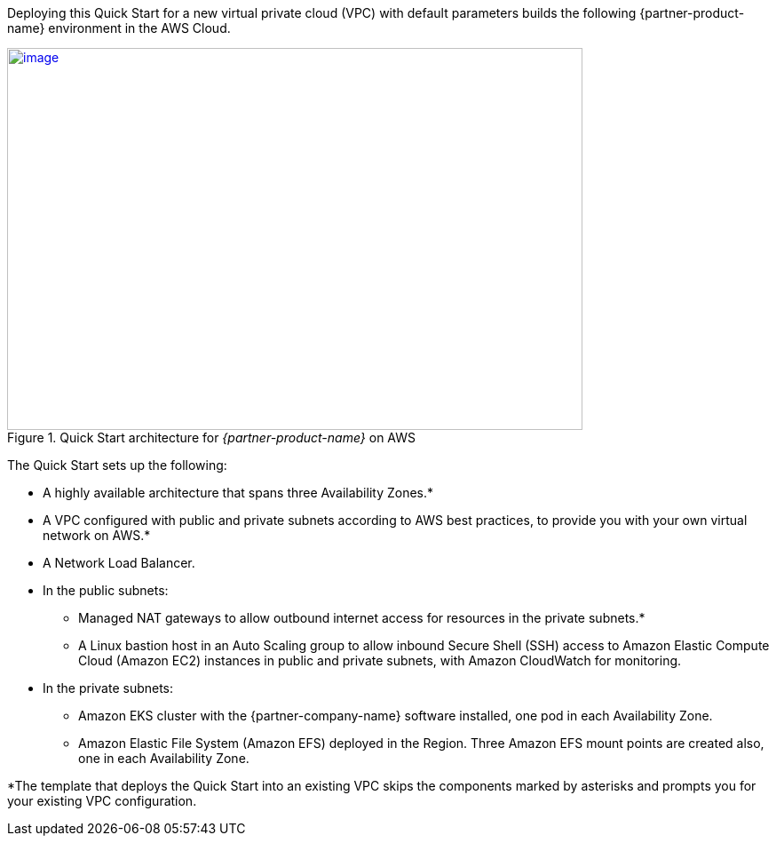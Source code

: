 Deploying this Quick Start for a new virtual private cloud (VPC) with
default parameters builds the following {partner-product-name} environment in the
AWS Cloud.

// Replace this example diagram with your own. Send us your source PowerPoint file. Be sure to follow our guidelines here : http://(we should include these points on our contributors guide)

[#architecture1]
.Quick Start architecture for _{partner-product-name}_ on AWS
[link=images/image2.png]
image::../images/boomi-kubernetes-molecule-architecture-diagram.png[image,width=648,height=430]

The Quick Start sets up the following:

* A highly available architecture that spans three Availability Zones.*
* A VPC configured with public and private subnets according to AWS best practices, to provide you with your own virtual network on AWS.*
* A Network Load Balancer.
* In the public subnets:

** Managed NAT gateways to allow outbound internet access for resources in the private subnets.*
** A Linux bastion host in an Auto Scaling group to allow inbound Secure Shell (SSH) access to Amazon Elastic Compute Cloud (Amazon EC2) instances in public and private subnets, with Amazon CloudWatch for monitoring.

* In the private subnets:

** Amazon EKS cluster with the {partner-company-name} software installed, one pod in each Availability Zone.
** Amazon Elastic File System (Amazon EFS) deployed in the Region. Three Amazon EFS mount points are created also, one in each Availability Zone.

*The template that deploys the Quick Start into an existing VPC skips the components marked by asterisks and prompts you for your existing VPC configuration.
